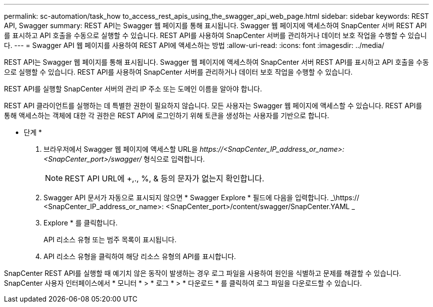 ---
permalink: sc-automation/task_how to_access_rest_apis_using_the_swagger_api_web_page.html 
sidebar: sidebar 
keywords: REST API, Swagger 
summary: REST API는 Swagger 웹 페이지를 통해 표시됩니다. Swagger 웹 페이지에 액세스하여 SnapCenter 서버 REST API를 표시하고 API 호출을 수동으로 실행할 수 있습니다. REST API를 사용하여 SnapCenter 서버를 관리하거나 데이터 보호 작업을 수행할 수 있습니다. 
---
= Swagger API 웹 페이지를 사용하여 REST API에 액세스하는 방법
:allow-uri-read: 
:icons: font
:imagesdir: ../media/


[role="lead"]
REST API는 Swagger 웹 페이지를 통해 표시됩니다. Swagger 웹 페이지에 액세스하여 SnapCenter 서버 REST API를 표시하고 API 호출을 수동으로 실행할 수 있습니다. REST API를 사용하여 SnapCenter 서버를 관리하거나 데이터 보호 작업을 수행할 수 있습니다.

REST API를 실행할 SnapCenter 서버의 관리 IP 주소 또는 도메인 이름을 알아야 합니다.

REST API 클라이언트를 실행하는 데 특별한 권한이 필요하지 않습니다. 모든 사용자는 Swagger 웹 페이지에 액세스할 수 있습니다. REST API를 통해 액세스하는 객체에 대한 각 권한은 REST API에 로그인하기 위해 토큰을 생성하는 사용자를 기반으로 합니다.

* 단계 *

. 브라우저에서 Swagger 웹 페이지에 액세스할 URL을 _\https://<SnapCenter_IP_address_or_name>:<SnapCenter_port>/swagger/_ 형식으로 입력합니다.
+

NOTE: REST API URL에 +,., %, & 등의 문자가 없는지 확인합니다.

. Swagger API 문서가 자동으로 표시되지 않으면 * Swagger Explore * 필드에 다음을 입력합니다.
_\https:// <SnapCenter_IP_address_or_name>: <SnapCenter_port>/content/swagger/SnapCenter.YAML _
. Explore * 를 클릭합니다.
+
API 리소스 유형 또는 범주 목록이 표시됩니다.

. API 리소스 유형을 클릭하여 해당 리소스 유형의 API를 표시합니다.


SnapCenter REST API를 실행할 때 예기치 않은 동작이 발생하는 경우 로그 파일을 사용하여 원인을 식별하고 문제를 해결할 수 있습니다.
SnapCenter 사용자 인터페이스에서 * 모니터 * > * 로그 * > * 다운로드 * 를 클릭하여 로그 파일을 다운로드할 수 있습니다.
